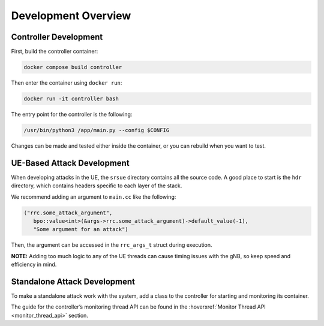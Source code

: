 Development Overview
====================

Controller Development
-----------------------

First, build the controller container:

.. code:: bash

   docker compose build controller

Then enter the container using ``docker run``:

.. code:: bash

   docker run -it controller bash

The entry point for the controller is the following:

.. code:: bash

   /usr/bin/python3 /app/main.py --config $CONFIG

Changes can be made and tested either inside the container, or you can rebuild when you want to test.

UE-Based Attack Development
---------------------------

When developing attacks in the UE, the ``srsue`` directory contains all the source code. A good place to start is the ``hdr`` directory, which contains headers specific to each layer of the stack.

We recommend adding an argument to ``main.cc`` like the following:

.. code:: c++

   ("rrc.some_attack_argument",
      bpo::value<int>(&args->rrc.some_attack_argument)->default_value(-1),
      "Some argument for an attack")

Then, the argument can be accessed in the ``rrc_args_t`` struct during execution.

**NOTE:** Adding too much logic to any of the UE threads can cause timing issues with the gNB, so keep speed and efficiency in mind.

Standalone Attack Development
------------------------------

To make a standalone attack work with the system, add a class to the controller for starting and monitoring its container.  

The guide for the controller’s monitoring thread API can be found in the :hoverxref:`Monitor Thread API <monitor_thread_api>` section.



